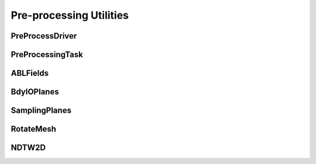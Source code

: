 
Pre-processing Utilities
========================

PreProcessDriver
----------------

.. doxygenclass:: sierra::nalu::PreProcessDriver
   :members:

PreProcessingTask
-----------------

.. doxygenclass:: sierra::nalu::PreProcessingTask
   :members:
   :protected-members:

ABLFields
---------

.. doxygenclass:: sierra::nalu::ABLFields
   :members:
   :private-members:

BdyIOPlanes
-----------

.. doxygenclass:: sierra::nalu::BdyIOPlanes
   :members:
   :private-members:

SamplingPlanes
--------------

.. doxygenclass:: sierra::nalu::SamplingPlanes
   :members:
   :private-members:

RotateMesh
----------

.. doxygenclass:: sierra::nalu::RotateMesh
   :members:
   :private-members:

NDTW2D
------

.. doxygenclass:: sierra::nalu::NDTW2D
   :members:
